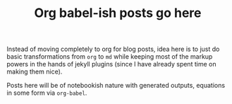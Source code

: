 #+TITLE: Org babel-ish posts go here

Instead of moving completely to org for blog posts, idea here is to just do
basic transformations from ~org~ to ~md~ while keeping most of the markup powers in
the hands of jekyll plugins (since I have already spent time on making them
nice).

Posts here will be of notebookish nature with generated outputs, equations in
some form via ~org-babel~.
